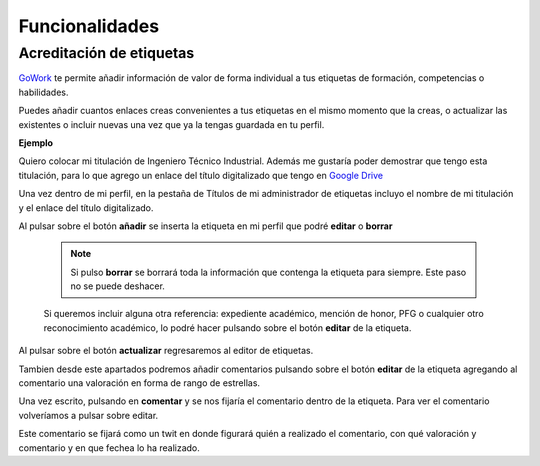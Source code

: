 .. _GoWork: http://gowork.es
.. _Google Drive: https://drive.google.com

Funcionalidades
===============

Acreditación de etiquetas
-------------------------

`GoWork`_ te permite añadir información de valor de forma individual a tus etiquetas de formación, competencias o habilidades.

Puedes añadir cuantos enlaces creas convenientes a tus etiquetas en el mismo momento que la creas, o actualizar las existentes o incluir nuevas una vez que ya la tengas guardada en tu perfil.

**Ejemplo**

Quiero colocar mi titulación de Ingeniero Técnico Industrial. Además me gustaría poder demostrar que tengo esta titulación, para lo que agrego un enlace del título digitalizado que tengo en `Google Drive`_

Una vez dentro de mi perfil, en la pestaña de Títulos de mi administrador de etiquetas incluyo el nombre de mi titulación y el enlace del título digitalizado.

.. image:: img/e1.png
    :align: center
    :alt: Carga información a mi etiqueta de formación
	
Al pulsar sobre el botón **añadir** se inserta la etiqueta en mi perfil que podré **editar** o **borrar**

 .. note:: 	Si pulso **borrar** se borrará toda la información que contenga la etiqueta para siempre. Este paso no se puede deshacer.
 
 Si queremos incluir alguna otra referencia: expediente académico, mención de honor, PFG o cualquier otro reconocimiento académico, lo podré hacer pulsando sobre el botón **editar** de la etiqueta.
 
.. image:: img/e1.1.png
    :align: center
    :alt: Etiqueta de formación cargada
 
 De esta forma podremos añadir cuantos enlaces creamos convenientes pulsando sobre el botón **+** que aparece a la derecha de "Nombre de la etiqueta" e introduciendo la :term:`URL` del enlace al documento que queramos compartir.
 
.. image:: img/e1.2.png
    :align: center
    :alt: Editar etiqueta de formación
	
Al pulsar sobre el botón **actualizar** regresaremos al editor de etiquetas.

Tambien desde este apartados podremos añadir comentarios pulsando sobre el botón **editar** de la etiqueta agregando al comentario una valoración en forma de rango de estrellas.
 
.. image:: img/e1.3.png
    :align: center
    :alt: Añadir comentario a la etiqueta de formación
	
Una vez escrito, pulsando en **comentar** y se nos fijaría el comentario dentro de la etiqueta. Para ver el comentario volveríamos a pulsar sobre editar.

.. image:: img/e1.4.png
    :align: center
    :alt: Comentario añadido en la etiqueta de formación

Este comentario se fijará como un twit en donde figurará quién a realizado el comentario, con qué valoración y comentario y en que fechea lo ha realizado.